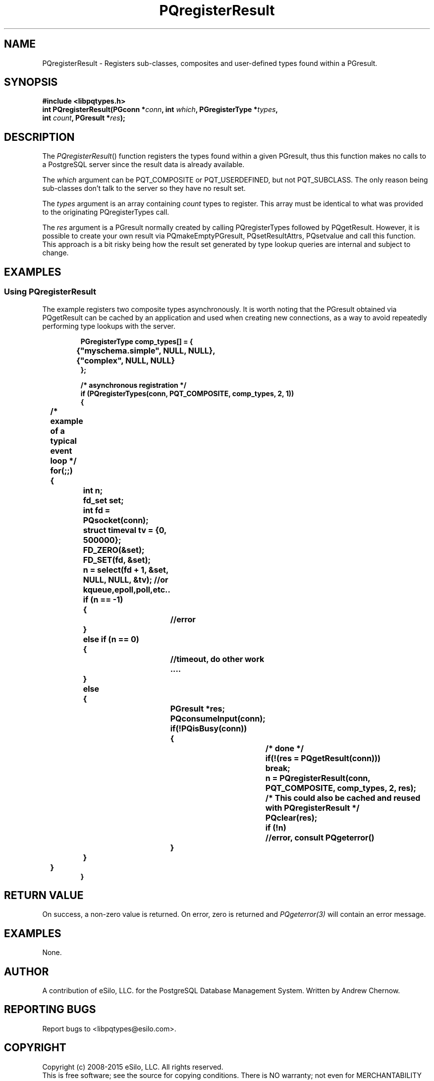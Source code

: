 .TH "PQregisterResult" 3 2008-2015 "libpqtypes" "libpqtypes Manual"
.SH NAME
PQregisterResult \- Registers sub-classes, composites and user-defined types found within a PGresult.
.SH SYNOPSIS
.LP
\fB#include <libpqtypes.h>
.br
int PQregisterResult(PGconn *\fIconn\fP, int \fIwhich\fP, PGregisterType *\fItypes\fP,
.br
                    int \fIcount\fP, PGresult *\fIres\fP);
\fP
.SH DESCRIPTION
.LP
The \fIPQregisterResult\fP() function registers the types found within
a given PGresult, thus this function makes no calls to a PostgreSQL server
since the result data is already available.

The \fIwhich\fP argument can be PQT_COMPOSITE or PQT_USERDEFINED,
but not PQT_SUBCLASS.  The only reason being sub-classes don't talk to
the server so they have no result set.

The \fItypes\fP argument is an array containing \fIcount\fP types
to register.  This array must be identical to what was provided to
the originating PQregisterTypes call.

The \fIres\fP argument is a PGresult normally created by calling
PQregisterTypes followed by PQgetResult.  However, it is possible to
create your own result via PQmakeEmptyPGresult, PQsetResultAttrs,
PQsetvalue and call this function.  This approach is a bit risky being
how the result set generated by type lookup queries are internal and
subject to change.

.SH EXAMPLES
.LP
.SS Using PQregisterResult
The example registers two composite types asynchronously.  It is worth
noting that the PGresult obtained via PQgetResult can be cached by an
application and used when creating new connections, as a way to avoid
repeatedly performing type lookups with the server.
.RS
.nf
.LP
\fBPGregisterType comp_types[] = {
	{"myschema.simple", NULL, NULL},
	{"complex", NULL, NULL}
};

/* asynchronous registration */
if (PQregisterTypes(conn, PQT_COMPOSITE, comp_types, 2, 1))
{
	/* example of a typical event loop */
	for(;;)
	{
		int n;
		fd_set set;
		int fd = PQsocket(conn);
		struct timeval tv = {0, 500000};

		FD_ZERO(&set);
		FD_SET(fd, &set);
		n = select(fd + 1, &set, NULL, NULL, &tv); //or kqueue,epoll,poll,etc..

		if (n == -1)
		{
			//error
		}
		else if (n == 0)
		{
			//timeout, do other work ....
		}
		else
		{
			PGresult *res;

			PQconsumeInput(conn);
			if(!PQisBusy(conn))
			{
				/* done */
				if(!(res = PQgetResult(conn)))
					break;

				n = PQregisterResult(conn, PQT_COMPOSITE, comp_types, 2, res);

				/* This could also be cached and reused with PQregisterResult */
				PQclear(res);

				if (!n)
					//error, consult PQgeterror()
			}
		}
	}
}
\fP
.fi
.RE
.SH RETURN VALUE
.LP
On success, a non-zero value is returned.  On error, zero is
returned and \fIPQgeterror(3)\fP will contain an error message.
.SH EXAMPLES
.LP
None.
.SH AUTHOR
.LP
A contribution of eSilo, LLC. for the PostgreSQL Database Management System.
Written by Andrew Chernow.
.SH REPORTING BUGS
.LP
Report bugs to <libpqtypes@esilo.com>.
.SH COPYRIGHT
.LP
Copyright (c) 2008-2015 eSilo, LLC. All rights reserved.
.br
This is free software; see the source for copying conditions.
There is NO warranty; not even for MERCHANTABILITY or  FITNESS
FOR A PARTICULAR PURPOSE.
.SH SEE ALSO
.LP
\fIPQregisterTypes(3)\fP, \fIpqt-handlers(3)\fP, \fIPQputf(3)\fP, \fIPQgetf(3)\fP



